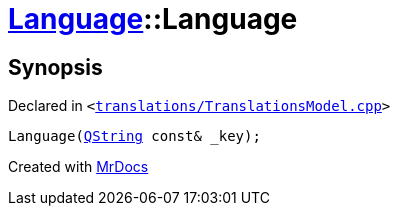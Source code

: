 [#Language-2constructor-0f]
= xref:Language.adoc[Language]::Language
:relfileprefix: ../
:mrdocs:


== Synopsis

Declared in `&lt;https://github.com/PrismLauncher/PrismLauncher/blob/develop/launcher/translations/TranslationsModel.cpp#L63[translations&sol;TranslationsModel&period;cpp]&gt;`

[source,cpp,subs="verbatim,replacements,macros,-callouts"]
----
Language(xref:QString.adoc[QString] const& &lowbar;key);
----



[.small]#Created with https://www.mrdocs.com[MrDocs]#
